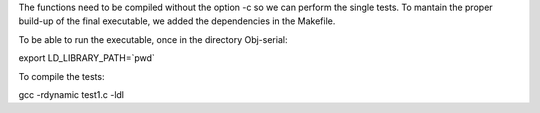 The functions need to be compiled without the option -c so we can perform the single tests. 
To mantain the proper build-up of the final executable, we added the dependencies in the Makefile. 

To be able to run the executable, once in the directory Obj-serial: 

export LD_LIBRARY_PATH=`pwd`

To compile the tests: 

gcc -rdynamic test1.c -ldl
